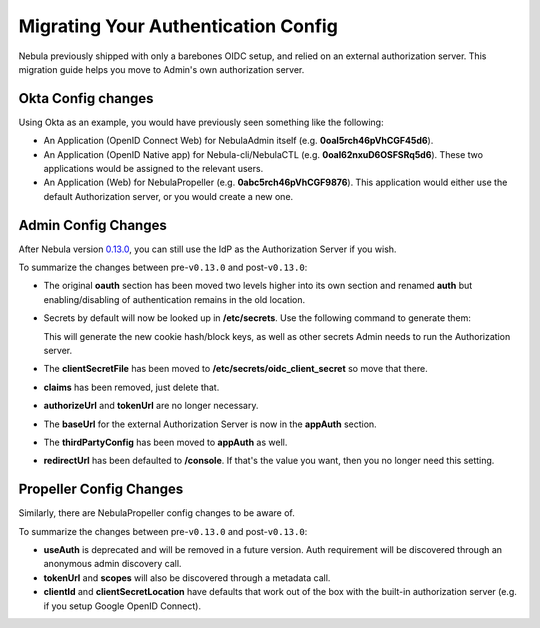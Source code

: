 .. _deployment-configuration-auth-migration:

####################################
Migrating Your Authentication Config
####################################

.. tags:: Authentication, Infrastructure, Advanced

Nebula previously shipped with only a barebones OIDC setup, and relied on an external authorization server. This
migration guide helps you move to Admin's own authorization server.

Okta Config changes
===================

Using Okta as an example, you would have previously seen something like the following:

* An Application (OpenID Connect Web) for NebulaAdmin itself (e.g. **0oal5rch46pVhCGF45d6**).
* An Application (OpenID Native app) for Nebula-cli/NebulaCTL (e.g. **0oal62nxuD6OSFSRq5d6**).
  These two applications would be assigned to the relevant users.
* An Application (Web) for NebulaPropeller (e.g. **0abc5rch46pVhCGF9876**).
  This application would either use the default Authorization server, or you would create a new one.

Admin Config Changes
====================

After Nebula version `0.13.0 <https://github.com/nebulaclouds/nebula/tree/v0.13.0>`__,
you can still use the IdP as the Authorization Server if you wish.

.. tabs::

   .. group-tab:: < v0.13.0

      .. code-block:: yaml
      
          server:
          # ... other settings
          security:
              secure: false
              useAuth: true
              allowCors: true
              allowedOrigins:
              - "*"
              allowedHeaders:
              - "Content-Type"
              oauth:
              baseUrl: https://dev-62129345.okta.com/oauth2/default/
              scopes:
                  - profile
                  - openid
                  - email
              claims:
                  iss: https://dev-62129345.okta.com/oauth2/default
                  aud: 0oal5rch46pVhCGF45d6
              clientId: 0oal5rch46pVhCGF45d6
              clientSecretFile: "/Users/ytong/etc/secrets/oauth/secret"
              authorizeUrl: "https://dev-62129345.okta.com/oauth2/default/v1/authorize"
              tokenUrl: "https://dev-62129345.okta.com/oauth2/default/v1/token"
              callbackUrl: "http://localhost:8088/callback"
              cookieHashKeyFile: "/Users/ytong/etc/secrets/hashkey/hashkey"
              cookieBlockKeyFile: "/Users/ytong/etc/secrets/blockkey/blockkey"
              redirectUrl: "/api/v1/projects"
              thirdPartyConfig:
                  nebulaClient:
                  clientId: 0oal62nxuD6OSFSRq5d6
                  redirectUri: http://localhost:12345/callback

   .. group-tab:: >= v0.13.0

      .. code-block:: yaml
      
          server:
          # ... other settings
          security:
              secure: false
              useAuth: true
              allowCors: true
              allowedOrigins:
              - "*"
              allowedHeaders:
              - "Content-Type"
          auth:
              authorizedUris:
                  # This should point at your public http Uri.
                  - https://nebula.mycompany.com
                  # This will be used by internal services in the same namespace as nebulaadmin
                  - http://nebulaadmin:80
                  # This will be used by internal services in the same cluster but different namespaces
                  - http://nebulaadmin.nebula.svc.cluster.local:80
              userAuth:
                  openId:
                      # Put the URL of the OpenID Connect provider.
                      baseUrl: https://dev-62129345.okta.com/oauth2/default # Okta with a custom Authorization Server
                      scopes:
                          - profile
                          - openid
                          - offline_access # Uncomment if OIdC supports issuing refresh tokens.
                      # Replace with the client id created for Nebula.
                      clientId: 0oal5rch46pVhCGF45d6
              appAuth:
                  # External delegates app auth responsibilities to an external authorization server, Internal means NebulaAdmin does it itself
                  authServerType: External
                  thirdPartyConfig:
                      nebulaClient:
                          clientId: 0oal62nxuD6OSFSRq5d6
                          redirectUri: http://localhost:12345/callback
                          scopes:
                          - all
                          - offline

To summarize the changes between pre-``v0.13.0`` and post-``v0.13.0``:

* The original **oauth** section has been moved two levels higher into its own section and renamed **auth** but enabling/disabling of authentication remains in the old location.
* Secrets by default will now be looked up in **/etc/secrets**. Use the following command to generate them:

  .. prompt:: bash $

     nebulaadmin secrets init -p /etc/secrets

  This will generate the new cookie hash/block keys, as well as other secrets Admin needs to run the Authorization server.

* The **clientSecretFile** has been moved to **/etc/secrets/oidc_client_secret** so move that there.
* **claims** has been removed, just delete that.
* **authorizeUrl** and **tokenUrl** are no longer necessary.
* The **baseUrl** for the external Authorization Server is now in the **appAuth** section.
* The **thirdPartyConfig** has been moved to **appAuth** as well.
* **redirectUrl** has been defaulted to **/console**. If that's the value you want, then you no longer need this setting.

Propeller Config Changes
========================

Similarly, there are NebulaPropeller config changes to be aware of.

.. tabs::

   .. group-tab:: < v0.13.0

      .. code-block:: yaml
      
          admin:
            endpoint: dns:///mycompany.domain.com
            useAuth: true
            clientId: nebulapropeller
            clientSecretLocation: /etc/secrets/client_secret
            tokenUrl: https://demo.nuclyde.io/oauth2/token
            scopes:
            - all

   .. group-tab:: >= v0.13.0

      .. code-block:: yaml
      
          admin:
            endpoint: dns:///mycompany.domain.com
            # If you are using the built-in authorization server, you can delete the following two lines:
            clientId: nebulapropeller
            clientSecretLocation: /etc/secrets/client_secret

To summarize the changes between pre-``v0.13.0`` and post-``v0.13.0``:

* **useAuth** is deprecated and will be removed in a future version. Auth requirement will be discovered through an anonymous admin discovery call.
* **tokenUrl** and **scopes** will also be discovered through a metadata call.
* **clientId** and **clientSecretLocation** have defaults that work out of the box with the built-in authorization server (e.g. if you setup Google OpenID Connect).
